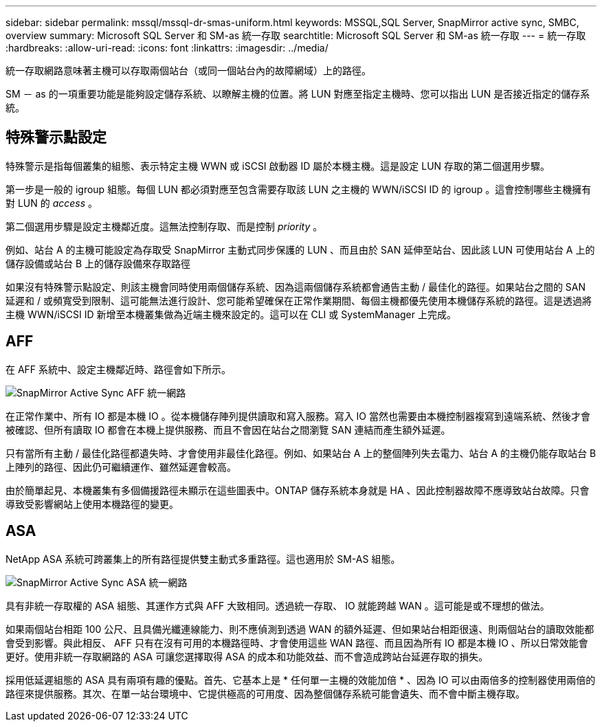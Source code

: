 ---
sidebar: sidebar 
permalink: mssql/mssql-dr-smas-uniform.html 
keywords: MSSQL,SQL Server, SnapMirror active sync, SMBC, overview 
summary: Microsoft SQL Server 和 SM-as 統一存取 
searchtitle: Microsoft SQL Server 和 SM-as 統一存取 
---
= 統一存取
:hardbreaks:
:allow-uri-read: 
:icons: font
:linkattrs: 
:imagesdir: ../media/


[role="lead"]
統一存取網路意味著主機可以存取兩個站台（或同一個站台內的故障網域）上的路徑。

SM － as 的一項重要功能是能夠設定儲存系統、以瞭解主機的位置。將 LUN 對應至指定主機時、您可以指出 LUN 是否接近指定的儲存系統。



== 特殊警示點設定

特殊警示是指每個叢集的組態、表示特定主機 WWN 或 iSCSI 啟動器 ID 屬於本機主機。這是設定 LUN 存取的第二個選用步驟。

第一步是一般的 igroup 組態。每個 LUN 都必須對應至包含需要存取該 LUN 之主機的 WWN/iSCSI ID 的 igroup 。這會控制哪些主機擁有對 LUN 的 _access_ 。

第二個選用步驟是設定主機鄰近度。這無法控制存取、而是控制 _priority_ 。

例如、站台 A 的主機可能設定為存取受 SnapMirror 主動式同步保護的 LUN 、而且由於 SAN 延伸至站台、因此該 LUN 可使用站台 A 上的儲存設備或站台 B 上的儲存設備來存取路徑

如果沒有特殊警示點設定、則該主機會同時使用兩個儲存系統、因為這兩個儲存系統都會通告主動 / 最佳化的路徑。如果站台之間的 SAN 延遲和 / 或頻寬受到限制、這可能無法進行設計、您可能希望確保在正常作業期間、每個主機都優先使用本機儲存系統的路徑。這是透過將主機 WWN/iSCSI ID 新增至本機叢集做為近端主機來設定的。這可以在 CLI 或 SystemManager 上完成。



== AFF

在 AFF 系統中、設定主機鄰近時、路徑會如下所示。

image:../media/smas-uniform-aff.png["SnapMirror Active Sync AFF 統一網路"]

在正常作業中、所有 IO 都是本機 IO 。從本機儲存陣列提供讀取和寫入服務。寫入 IO 當然也需要由本機控制器複寫到遠端系統、然後才會被確認、但所有讀取 IO 都會在本機上提供服務、而且不會因在站台之間瀏覽 SAN 連結而產生額外延遲。

只有當所有主動 / 最佳化路徑都遺失時、才會使用非最佳化路徑。例如、如果站台 A 上的整個陣列失去電力、站台 A 的主機仍能存取站台 B 上陣列的路徑、因此仍可繼續運作、雖然延遲會較高。

由於簡單起見、本機叢集有多個備援路徑未顯示在這些圖表中。ONTAP 儲存系統本身就是 HA 、因此控制器故障不應導致站台故障。只會導致受影響網站上使用本機路徑的變更。



== ASA

NetApp ASA 系統可跨叢集上的所有路徑提供雙主動式多重路徑。這也適用於 SM-AS 組態。

image:../media/smas-uniform-asa.png["SnapMirror Active Sync ASA 統一網路"]

具有非統一存取權的 ASA 組態、其運作方式與 AFF 大致相同。透過統一存取、 IO 就能跨越 WAN 。這可能是或不理想的做法。

如果兩個站台相距 100 公尺、且具備光纖連線能力、則不應偵測到透過 WAN 的額外延遲、但如果站台相距很遠、則兩個站台的讀取效能都會受到影響。與此相反、 AFF 只有在沒有可用的本機路徑時、才會使用這些 WAN 路徑、而且因為所有 IO 都是本機 IO 、所以日常效能會更好。使用非統一存取網路的 ASA 可讓您選擇取得 ASA 的成本和功能效益、而不會造成跨站台延遲存取的損失。

採用低延遲組態的 ASA 具有兩項有趣的優點。首先、它基本上是 * 任何單一主機的效能加倍 * 、因為 IO 可以由兩倍多的控制器使用兩倍的路徑來提供服務。其次、在單一站台環境中、它提供極高的可用度、因為整個儲存系統可能會遺失、而不會中斷主機存取。
